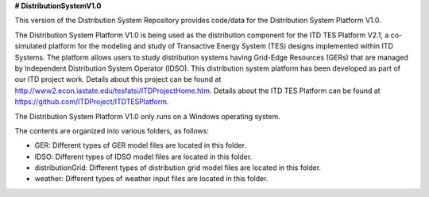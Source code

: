 **# DistributionSystemV1.0**

This version of the Distribution System Repository provides code/data for the Distribution System Platform V1.0. 

The Distribution System Platform V1.0 is being used as the distribution component for the ITD TES Platform V2.1, a co-simulated platform for the modeling and study of Transactive Energy System (TES) designs implemented within ITD Systems.  The platform allows users to study distribution systems having Grid-Edge Resources (GERs) that are managed by Independent Distribution System Operator (IDSO).  This distribution system platform has been developed as part of our ITD project work.  Details about this project can be found at http://www2.econ.iastate.edu/tesfatsi/ITDProjectHome.htm. Details about the ITD TES Platform can be found at https://github.com/ITDProject/ITDTESPlatform.

The Distribution System Platform V1.0 only runs on a Windows operating system.

The contents are organized into various folders, as follows:

* GER: Different types of GER model files are located in this folder.
* IDSO: Different types of IDSO model files are located in this folder.
* distributionGrid: Different types of distribution grid model files are located in this folder.
* weather: Different types of weather input files are located in this folder.
